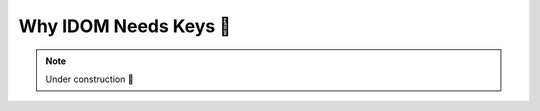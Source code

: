 .. _Why IDOM Needs Keys:

Why IDOM Needs Keys 🚧
======================

.. note::

    Under construction 🚧
